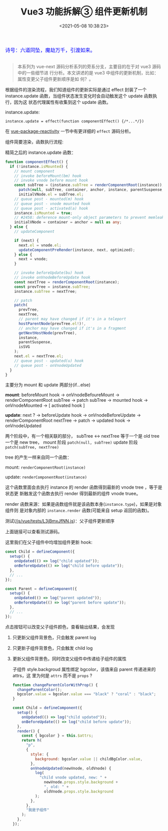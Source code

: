 #+TITLE: Vue3 功能拆解③ 组件更新机制
#+DATE: <2021-05-08 10:38:23>
#+TAGS[]: vue3, vue-next, component
#+CATEGORIES[]: vue
#+LANGUAGE: zh-cn
#+STARTUP: indent

#+begin_export html
<link href="https://fonts.goo~gleapis.com/cs~s2?family=ZCOOL+XiaoWei&display=swap" rel="stylesheet">
<kbd>
<font color="blue" size="3" style="font-family: 'ZCOOL XiaoWei', serif;">
  诗号：六道同坠，魔劫万千，引渡如来。
</font>
</kbd><br><br>
<script src="/js/utils.js"></script>
<script src="/js/vue/vue-next.js"></script>
<script src="/js/vue/tests/common.js"></script>
#+end_export

[[/img/bdx/yiyeshu-001.jpg]]

#+begin_quote
本系列为 vue-next 源码分析系列的旁系分支，主要目的在于对 vue3 源码中的一些细节进
行分析。本文讲述的是 vue3 中组件的更新机制，比如：属性变更父子组件更新顺序是如
何？。
#+end_quote

根据组件的渲染流程，我们知道组件的更新实际是通过 effect 封装了一个
instance.update 函数，当组件状态发生变化时会自动触发这个 update 函数执行，因为这
状态代理属性有收集到这个 update 函数。

instance.update:

~instance.update = effect(function componentEffect() {/*...*/})~

在 [[/vue/vue-mind-map-reactivity/][vue-package-reactivity]] 一节中有更详细的 ~effect~ 源码分析。

组件简要渲染，函数执行流程:

[[/img/vue3/runtime-core/vue-runtime-core-render-component-brief.svg]]

精简之后的 instance.update 函数：
#+begin_src typescript
function componentEffect() {
  if (!instance.isMounted) {
    // mount component
    // invoke beforeMount(bm) hook
    // invoke vnode before mount hook
    const subTree = (instance.subTree = renderComponentRoot(instance));
      patch(null, subTree, container, anchor, instance, parentSuspense, isSVG);
      initialVNode.el = subTree.el;
    // queue post - mounted(m) hook
    // queue post - vnode mounted hook
    // queue post - activated(a) hook
    instance.isMounted = true;
    // #2458: deference mount-only object parameters to prevent memleaks
    initialVNode = container = anchor = null as any;
  } else {
    // updateComponent

    if (next) {
      next.el = vnode.el;
      updateComponentPreRender(instance, next, optimized);
    } else {
      next = vnode;
    }

    // invoke beforeUpdate(bu) hook
    // invoke onVnodeBeforeUpdate hook
    const nextTree = renderComponentRoot(instance);
    const prevTree = instance.subTree;
    instance.subTree = nextTree;

    // patch
    patch(
      prevTree,
      nextTree,
      // parent may have changed if it's in a teleport
      hostParentNode(prevTree.el!)!,
      // anchor may have changed if it's in a fragment
      getNextHostNode(prevTree),
      instance,
      parentSuspense,
      isSVG
    );
    next.el = nextTree.el;
    // queue post - updated(u) hook
    // queue post - onVnodeUpdated
  }
}
#+end_src

主要分为 mount 和 update 两部分(if...else)

*mount*: beforeMount hook -> onVnodeBefoureMount -> renderComponentRoot subTree ->
patch subTree -> mounted hook -> onVnodeMounted -> [ activated hook ]

*update*: next ? -> beforeUpdate hook -> onVnodeBeforeUpdate ->
renderComponentRoot nextTree -> patch -> updated hook -> onVnodeUpdated

两个阶段中，有一个相关联的部分， subTree <-> nextTree 等于一个是 old tree 一个是
new tree， mount 阶段 ~patch(null, subTree)~ update 阶段 ~patch(subTree, nextTree)~

tree 的产生一样来自同一个函数：

mount: ~renderComponentRoot(instance)~

update:  ~renderComponentRoot(instance)~

这个函数里面会去执行 instance 的 render 函数得到最新的 vnode tree ，等于是状态更
新触发这个函数去执行 render 得到最新的组件 vnode truee。

render 函数来源：如果是函数组件就是该函数本身(~instance.type~)，如果是对象组件则
是对象内部的 ~instance.render~ 函数(可能来自 setup 返回的函数)。

测试([[/js/vue/tests/L3jBmxJfNN.js]])：父子组件更新顺序

#+begin_export html
<div id="L3jBmxJfNN"></div>
<script src="/js/vue/tests/L3jBmxJfNN.js"></script>
#+end_export

上面链接可以查看测试源码。

这里我们在父子组件中均增加组件更新 hook:

#+begin_src js
const Child = defineComponent({
  setup() {
    onUpdated(() => log("child updated"));
    onBeforeUpdate(() => log("child before update"));
  },
  // ...
});

const Parent = defineComponent({
  setup() {
    onUpdated(() => log("parent updated"));
    onBeforeUpdate(() => log("parent before update"));
  },
  // ...
});
#+end_src

点击按钮可以改变父子组件颜色，查看输出结果，会发现

1. 只更新父组件背景色，只会触发 parent log
2. 只更新子组件背景色，只会触发 child log
3. 更新父组件背景色，同时改变父组件中传递给子组件的属性

   子组件 style.backgroud 属性绑定 bgcolor，该值来自 parent 传递进来的 attrs，这
   里为何是 ~attrs~ 而不是 ~props~ ?

   #+begin_src js
   function changeParentColorWithProp() {
     changeParentColor();
     bgcolor.value = bgcolor.value === "black" ? "coral" : "black";
   }

   const Child = defineComponent({
     setup() {
       onUpdated(() => log("child updated"));
       onBeforeUpdate(() => log("child before update"));
     },
     render() {
       const { bgcolor } = this.$attrs;
       return h(
         "p",
         {
           style: {
             background: bgcolor.value || childBgColor.value,
           },
           onVnodeUpdated(newVnode, oldVnode) {
             log(
               "child vnode updated, new: " +
                 newVnode.props.style.background +
                 ", old: " +
                 oldVnode.props.style.background
             );
           },
         },
         "我是子组件"
       );
     },
   });
   #+end_src
